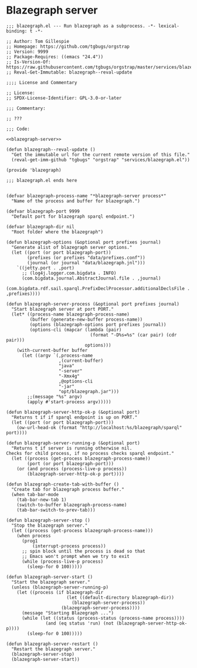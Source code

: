 * Blazegraph server
#+begin_src elisp :noweb no-export :tangle ./blazegraph.el
;;; blazegraph.el --- Run blazegraph as a subprocess. -*- lexical-binding: t -*-

;; Author: Tom Gillespie
;; Homepage: https://github.com/tgbugs/orgstrap
;; Version: 9999
;; Package-Requires: ((emacs "24.4"))
;; Is-Version-Of: https://raw.githubusercontent.com/tgbugs/orgstrap/master/services/blazegraph.el
;; Reval-Get-Immutable: blazegraph--reval-update

;;;; License and Commentary

;; License:
;; SPDX-License-Identifier: GPL-3.0-or-later

;;; Commentary:

;; ???

;;; Code:

<<blazegraph-server>>

(defun blazegraph--reval-update ()
  "Get the immutable url for the current remote version of this file."
  (reval-get-imm-github "tgbugs" "orgstrap" "services/blazegraph.el"))

(provide 'blazegraph)

;;; blazegraph.el ends here

#+end_src

#+name: blazegraph-server
#+begin_src elisp
(defvar blazegraph-process-name "*blazegraph-server process*"
  "Name of the process and buffer for blazegraph.")

(defvar blazegraph-port 9999
  "Default port for blazegraph sparql endpoint.")

(defvar blazegraph-dir nil
  "Root folder where the blazegraph")

(defun blazegraph-options (&optional port prefixes journal)
  "Generate alist of blazegraph server options."
  (let ((port (or port blazegraph-port))
        (prefixes (or prefixes "data/prefixes.conf"))
        (journal (or journal "data/blazegraph.jnl")))
    `((jetty.port . ,port)
      ;; (log4j.logger.com.bigdata . INFO)
      (com.bigdata.journal.AbstractJournal.file . ,journal)
      (com.bigdata.rdf.sail.sparql.PrefixDeclProcessor.additionalDeclsFile . ,prefixes))))

(defun blazegraph-server-process (&optional port prefixes journal)
  "Start blazegraph server at port PORT."
  (let* ((process-name blazegraph-process-name)
         (buffer (generate-new-buffer process-name))
         (options (blazegraph-options port prefixes journal))
         (options-cli (mapcar (lambda (pair)
                                (format "-D%s=%s" (car pair) (cdr pair)))
                              options)))
    (with-current-buffer buffer
      (let ((argv `(,process-name
                    ,(current-buffer)
                    "java"
                    "-server"
                    "-Xmx4g"
                    ,@options-cli
                    "-jar"
                    "opt/blazegraph.jar")))
        ;;(message "%s" argv)
        (apply #'start-process argv)))))

(defun blazegraph-server-http-ok-p (&optional port)
  "Returns t if if sparql endpoint is up on PORT."
  (let ((port (or port blazegraph-port)))
    (ow-url-head-ok (format "http://localhost:%s/blazegraph/sparql" port))))

(defun blazegraph-server-running-p (&optional port)
  "Returns t if server is running otherwise nil.
Checks for child process, if no process checks sparql endpoint."
  (let ((process (get-process blazegraph-process-name))
        (port (or port blazegraph-port)))
    (or (and process (process-live-p process))
        (blazegraph-server-http-ok-p port))))

(defun blazegraph-create-tab-with-buffer ()
  "Create tab for blazegraph process buffer."
  (when tab-bar-mode
    (tab-bar-new-tab 1)
    (switch-to-buffer blazegraph-process-name)
    (tab-bar-switch-to-prev-tab)))

(defun blazegraph-server-stop ()
  "Stop the blazegraph server."
  (let ((process (get-process blazegraph-process-name)))
    (when process
      (prog1
          (interrupt-process process))
      ;; spin block until the process is dead so that
      ;; Emacs won't prompt when we try to exit
      (while (process-live-p process)
        (sleep-for 0 100)))))

(defun blazegraph-server-start ()
  "Start the blazegraph server."
  (unless (blazegraph-server-running-p)
    (let ((process (if blazegraph-dir
                       (let ((default-directory blazegraph-dir))
                         (blazegraph-server-process))
                     (blazegraph-server-process))))
      (message "Starting Blazegraph ...")
      (while (let ((status (process-status (process-name process))))
               (and (eq status 'run) (not (blazegraph-server-http-ok-p))))
        (sleep-for 0 100)))))

(defun blazegraph-server-restart ()
  "Restart the blazegraph server."
  (blazegraph-server-stop)
  (blazegraph-server-start))
#+end_src
